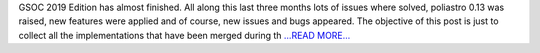 .. title: New features after GSOC19
.. slug:
.. date: 2019-08-20 20:00:00 
.. tags: poliastro
.. author: Jorge Martínez Garrido
.. link: https://blog.poliastro.space/2019/08/20/2019-08-20-new-features-after-gsoc19/
.. description:
.. category: gsoc2019

GSOC 2019 Edition has almost finished. All along this last three months lots of
issues where solved, poliastro 0.13 was raised, new features were applied and
of course, new issues and bugs appeared.
The objective of this post is just to collect all the implementations that have
been merged during th `...READ MORE... <https://blog.poliastro.space/2019/08/20/2019-08-20-new-features-after-gsoc19/>`__

